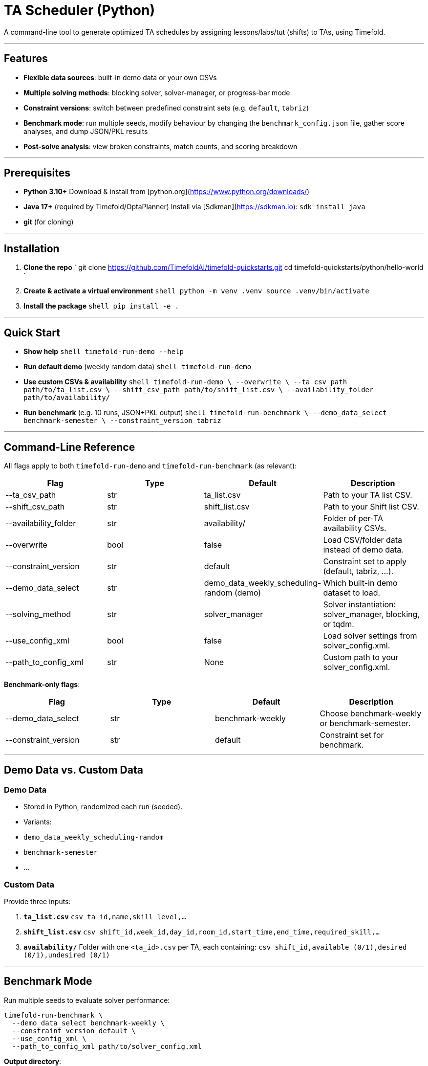 # TA Scheduler (Python)

A command-line tool to generate optimized TA schedules by assigning lessons/labs/tut (shifts) to TAs, using Timefold.

---

## Features

- **Flexible data sources**: built-in demo data or your own CSVs  
- **Multiple solving methods**: blocking solver, solver-manager, or progress-bar mode  
- **Constraint versions**: switch between predefined constraint sets (e.g. `default`, `tabriz`)  
- **Benchmark mode**: run multiple seeds, modify behaviour by changing the `benchmark_config.json` file, gather score analyses, and dump JSON/PKL results  
- **Post-solve analysis**: view broken constraints, match counts, and scoring breakdown  

---

## Prerequisites

- **Python 3.10+**  
  Download & install from [python.org](https://www.python.org/downloads/)  
- **Java 17+** (required by Timefold/OptaPlanner)  
  Install via [Sdkman](https://sdkman.io): 
  ``sdk install java``

- **git** (for cloning)

---

## Installation

1. **Clone the repo**  
   `
   git clone https://github.com/TimefoldAI/timefold-quickstarts.git
   cd timefold-quickstarts/python/hello-world
   `

2. **Create & activate a virtual environment**  
   ```shell
   python -m venv .venv
   source .venv/bin/activate
   ```

3. **Install the package**  
   ```shell
   pip install -e .
   ```

---

## Quick Start

- **Show help**  
  ```shell
  timefold-run-demo --help
  ```

- **Run default demo** (weekly random data)  
  ```shell
  timefold-run-demo
  ```

- **Use custom CSVs & availability**  
  ```shell
  timefold-run-demo \
    --overwrite \
    --ta_csv_path path/to/ta_list.csv \
    --shift_csv_path path/to/shift_list.csv \
    --availability_folder path/to/availability/
  ```

- **Run benchmark** (e.g. 10 runs, JSON+PKL output)  
  ```shell
  timefold-run-benchmark \
    --demo_data_select benchmark-semester \
    --constraint_version tabriz
  ```

---

## Command-Line Reference

All flags apply to both `timefold-run-demo` and `timefold-run-benchmark` (as relevant):
[options="header"]
|===
| Flag                      | Type   | Default                                      | Description
| +--ta_csv_path+           | str    | +ta_list.csv+                                | Path to your TA list CSV.
| +--shift_csv_path+        | str    | +shift_list.csv+                             | Path to your Shift list CSV.
| +--availability_folder+   | str    | +availability/+                              | Folder of per-TA availability CSVs.
| +--overwrite+             | bool   | +false+                                      | Load CSV/folder data instead of demo data.
| +--constraint_version+    | str    | +default+                                    | Constraint set to apply (default, tabriz, …).
| +--demo_data_select+      | str    | +demo_data_weekly_scheduling-random (demo)+  | Which built-in demo dataset to load.
| +--solving_method+        | str    | +solver_manager+                             | Solver instantiation: solver_manager, blocking, or tqdm.
| +--use_config_xml+        | bool   | +false+                                      | Load solver settings from solver_config.xml.
| +--path_to_config_xml+    | str    | +None+                                       | Custom path to your solver_config.xml.
|===


**Benchmark-only flags**:
[options="header"]
|===
| Flag                   | Type   | Default             | Description
| +--demo_data_select+   | str    | +benchmark-weekly+  | Choose +benchmark-weekly+ or +benchmark-semester+.
| +--constraint_version+ | str    | +default+           | Constraint set for benchmark.
|===

---

## Demo Data vs. Custom Data

### Demo Data

- Stored in Python, randomized each run (seeded).  
- Variants:  
  - `demo_data_weekly_scheduling-random`  
  - `benchmark-semester`  
  - …  

### Custom Data

Provide three inputs:

1. **`ta_list.csv`**  
   ```csv
   ta_id,name,skill_level,...
   ```

2. **`shift_list.csv`**  
   ```csv
   shift_id,week_id,day_id,room_id,start_time,end_time,required_skill,...
   ```

3. **`availability/`**  
   Folder with one `<ta_id>.csv` per TA, each containing:  
   ```csv
   shift_id,available (0/1),desired (0/1),undesired (0/1)
   ```

---

## Benchmark Mode

Run multiple seeds to evaluate solver performance:

```shell
timefold-run-benchmark \
  --demo_data_select benchmark-weekly \
  --constraint_version default \
  --use_config_xml \
  --path_to_config_xml path/to/solver_config.xml
```

**Output directory**:  
```
results/<constraint_version>/<YYYY-MM-DD_HH-MM-SS>/
├── benchmark_results.json   # Detailed scores & metadata
└── solutions.pkl (or baseline.pkl)
```

---

## Logging & Analysis

- Default log level: `INFO`.  
- View broken constraints via `ScoreAnalysis` in `BenchmarkRunnerBase.process_score_analysis()`.  
- Future: enable `solver.post_process_solution(..., log_analysis=True)` for per-constraint details.

---

## Extending Constraints

1. Open `hello_world/constraints.py`.  
2. Add a new entry to `constraints_provider_dict`, e.g.:

   ```python
   constraints_provider_dict['myversion'] = my_constraints_function
   ```

3. Run with:

   ```shell
   timefold-run-demo --constraint_version myversion
   ```

---

## Contributing

1. Fork the repo and create a feature branch.  
2. Write clear commit messages and add/update tests.  
3. Open a PR against `main`, referencing relevant issues.  
4. Ensure CI (GitHub Actions) passes.

---

## License

This project is licensed under the [Apache 2.0 License](LICENSE).
```
